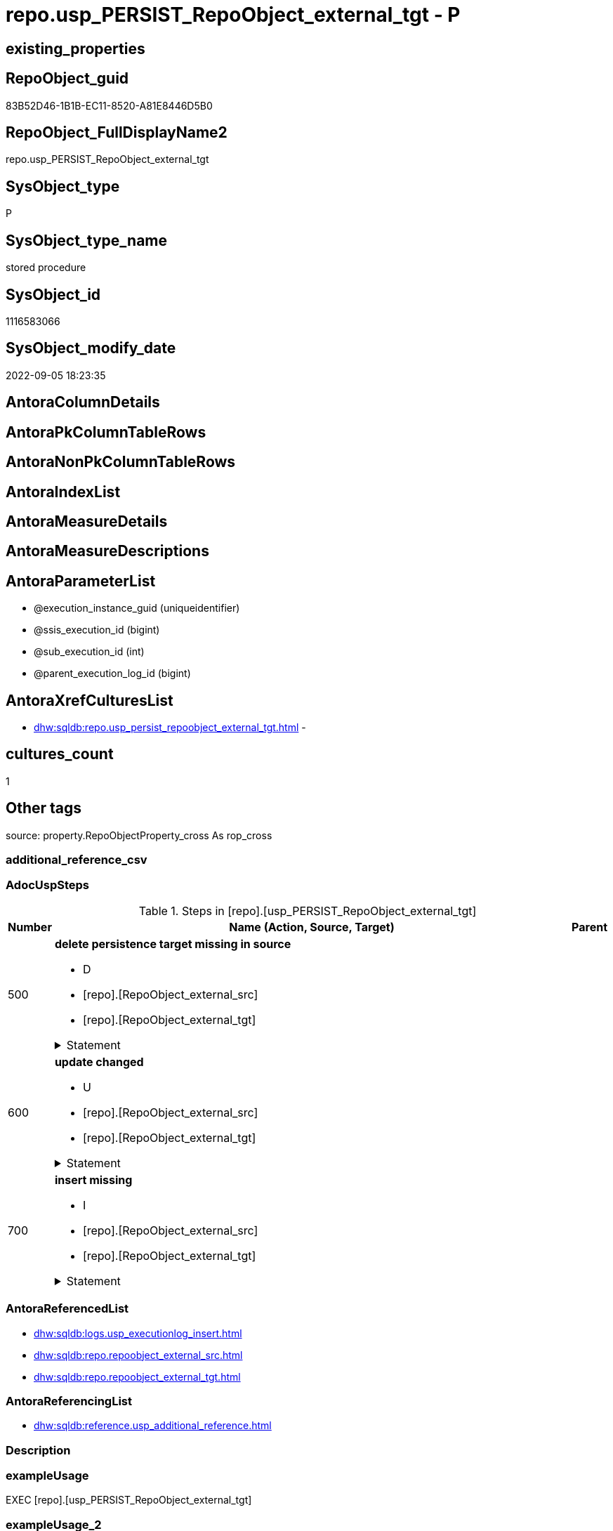 // tag::HeaderFullDisplayName[]
= repo.usp_PERSIST_RepoObject_external_tgt - P
// end::HeaderFullDisplayName[]

== existing_properties

// tag::existing_properties[]

:ExistsProperty--adocuspsteps:
:ExistsProperty--antorareferencedlist:
:ExistsProperty--antorareferencinglist:
:ExistsProperty--exampleusage:
:ExistsProperty--is_repo_managed:
:ExistsProperty--is_ssas:
:ExistsProperty--referencedobjectlist:
:ExistsProperty--uspgenerator_usp_id:
:ExistsProperty--sql_modules_definition:
:ExistsProperty--AntoraParameterList:
// end::existing_properties[]

== RepoObject_guid

// tag::RepoObject_guid[]
83B52D46-1B1B-EC11-8520-A81E8446D5B0
// end::RepoObject_guid[]

== RepoObject_FullDisplayName2

// tag::RepoObject_FullDisplayName2[]
repo.usp_PERSIST_RepoObject_external_tgt
// end::RepoObject_FullDisplayName2[]

== SysObject_type

// tag::SysObject_type[]
P 
// end::SysObject_type[]

== SysObject_type_name

// tag::SysObject_type_name[]
stored procedure
// end::SysObject_type_name[]

== SysObject_id

// tag::SysObject_id[]
1116583066
// end::SysObject_id[]

== SysObject_modify_date

// tag::SysObject_modify_date[]
2022-09-05 18:23:35
// end::SysObject_modify_date[]

== AntoraColumnDetails

// tag::AntoraColumnDetails[]

// end::AntoraColumnDetails[]

== AntoraPkColumnTableRows

// tag::AntoraPkColumnTableRows[]

// end::AntoraPkColumnTableRows[]

== AntoraNonPkColumnTableRows

// tag::AntoraNonPkColumnTableRows[]

// end::AntoraNonPkColumnTableRows[]

== AntoraIndexList

// tag::AntoraIndexList[]

// end::AntoraIndexList[]

== AntoraMeasureDetails

// tag::AntoraMeasureDetails[]

// end::AntoraMeasureDetails[]

== AntoraMeasureDescriptions



== AntoraParameterList

// tag::AntoraParameterList[]
* @execution_instance_guid (uniqueidentifier)
* @ssis_execution_id (bigint)
* @sub_execution_id (int)
* @parent_execution_log_id (bigint)
// end::AntoraParameterList[]

== AntoraXrefCulturesList

// tag::AntoraXrefCulturesList[]
* xref:dhw:sqldb:repo.usp_persist_repoobject_external_tgt.adoc[] - 
// end::AntoraXrefCulturesList[]

== cultures_count

// tag::cultures_count[]
1
// end::cultures_count[]

== Other tags

source: property.RepoObjectProperty_cross As rop_cross


=== additional_reference_csv

// tag::additional_reference_csv[]

// end::additional_reference_csv[]


=== AdocUspSteps

// tag::adocuspsteps[]
.Steps in [repo].[usp_PERSIST_RepoObject_external_tgt]
[cols="d,15a,d"]
|===
|Number|Name (Action, Source, Target)|Parent

|500
|
*delete persistence target missing in source*

* D
* [repo].[RepoObject_external_src]
* [repo].[RepoObject_external_tgt]


.Statement
[%collapsible]
=====
[source,sql,numbered]
----
DELETE T
FROM [repo].[RepoObject_external_tgt] AS T
WHERE
NOT EXISTS
(SELECT 1 FROM [repo].[RepoObject_external_src] AS S
WHERE
T.[RepoObject_guid] = S.[RepoObject_guid]
)
 
----
=====

|


|600
|
*update changed*

* U
* [repo].[RepoObject_external_src]
* [repo].[RepoObject_external_tgt]


.Statement
[%collapsible]
=====
[source,sql,numbered]
----
UPDATE T
SET
  T.[RepoObject_guid] = S.[RepoObject_guid]
, T.[external_AntoraComponent] = S.[external_AntoraComponent]
, T.[external_AntoraModule] = S.[external_AntoraModule]
, T.[is_external] = S.[is_external]
, T.[is_repo_managed] = S.[is_repo_managed]
, T.[RepoObject_name] = S.[RepoObject_name]
, T.[RepoObject_schema_name] = S.[RepoObject_schema_name]
, T.[RepoObject_type] = S.[RepoObject_type]
, T.[SysObject_name] = S.[SysObject_name]
, T.[SysObject_schema_name] = S.[SysObject_schema_name]
, T.[SysObject_type] = S.[SysObject_type]

FROM [repo].[RepoObject_external_tgt] AS T
INNER JOIN [repo].[RepoObject_external_src] AS S
ON
T.[RepoObject_guid] = S.[RepoObject_guid]

WHERE
   T.[external_AntoraComponent] <> S.[external_AntoraComponent] OR (S.[external_AntoraComponent] IS NULL AND NOT T.[external_AntoraComponent] IS NULL) OR (NOT S.[external_AntoraComponent] IS NULL AND T.[external_AntoraComponent] IS NULL)
OR T.[external_AntoraModule] <> S.[external_AntoraModule] OR (S.[external_AntoraModule] IS NULL AND NOT T.[external_AntoraModule] IS NULL) OR (NOT S.[external_AntoraModule] IS NULL AND T.[external_AntoraModule] IS NULL)
OR T.[is_external] <> S.[is_external] OR (S.[is_external] IS NULL AND NOT T.[is_external] IS NULL) OR (NOT S.[is_external] IS NULL AND T.[is_external] IS NULL)
OR T.[is_repo_managed] <> S.[is_repo_managed] OR (S.[is_repo_managed] IS NULL AND NOT T.[is_repo_managed] IS NULL) OR (NOT S.[is_repo_managed] IS NULL AND T.[is_repo_managed] IS NULL)
OR T.[RepoObject_name] <> S.[RepoObject_name]
OR T.[RepoObject_schema_name] <> S.[RepoObject_schema_name]
OR T.[RepoObject_type] <> S.[RepoObject_type]
OR T.[SysObject_name] <> S.[SysObject_name]
OR T.[SysObject_schema_name] <> S.[SysObject_schema_name]
OR T.[SysObject_type] <> S.[SysObject_type] OR (S.[SysObject_type] IS NULL AND NOT T.[SysObject_type] IS NULL) OR (NOT S.[SysObject_type] IS NULL AND T.[SysObject_type] IS NULL)

----
=====

|


|700
|
*insert missing*

* I
* [repo].[RepoObject_external_src]
* [repo].[RepoObject_external_tgt]


.Statement
[%collapsible]
=====
[source,sql,numbered]
----
INSERT INTO 
 [repo].[RepoObject_external_tgt]
 (
  [RepoObject_guid]
, [external_AntoraComponent]
, [external_AntoraModule]
, [is_external]
, [is_repo_managed]
, [RepoObject_name]
, [RepoObject_schema_name]
, [RepoObject_type]
, [SysObject_name]
, [SysObject_schema_name]
, [SysObject_type]
)
SELECT
  [RepoObject_guid]
, [external_AntoraComponent]
, [external_AntoraModule]
, [is_external]
, [is_repo_managed]
, [RepoObject_name]
, [RepoObject_schema_name]
, [RepoObject_type]
, [SysObject_name]
, [SysObject_schema_name]
, [SysObject_type]

FROM [repo].[RepoObject_external_src] AS S
WHERE
NOT EXISTS
(SELECT 1
FROM [repo].[RepoObject_external_tgt] AS T
WHERE
T.[RepoObject_guid] = S.[RepoObject_guid]
)
----
=====

|

|===

// end::adocuspsteps[]


=== AntoraReferencedList

// tag::antorareferencedlist[]
* xref:dhw:sqldb:logs.usp_executionlog_insert.adoc[]
* xref:dhw:sqldb:repo.repoobject_external_src.adoc[]
* xref:dhw:sqldb:repo.repoobject_external_tgt.adoc[]
// end::antorareferencedlist[]


=== AntoraReferencingList

// tag::antorareferencinglist[]
* xref:dhw:sqldb:reference.usp_additional_reference.adoc[]
// end::antorareferencinglist[]


=== Description

// tag::description[]

// end::description[]


=== exampleUsage

// tag::exampleusage[]
EXEC [repo].[usp_PERSIST_RepoObject_external_tgt]
// end::exampleusage[]


=== exampleUsage_2

// tag::exampleusage_2[]

// end::exampleusage_2[]


=== exampleUsage_3

// tag::exampleusage_3[]

// end::exampleusage_3[]


=== exampleUsage_4

// tag::exampleusage_4[]

// end::exampleusage_4[]


=== exampleUsage_5

// tag::exampleusage_5[]

// end::exampleusage_5[]


=== exampleWrong_Usage

// tag::examplewrong_usage[]

// end::examplewrong_usage[]


=== has_execution_plan_issue

// tag::has_execution_plan_issue[]

// end::has_execution_plan_issue[]


=== has_get_referenced_issue

// tag::has_get_referenced_issue[]

// end::has_get_referenced_issue[]


=== has_history

// tag::has_history[]

// end::has_history[]


=== has_history_columns

// tag::has_history_columns[]

// end::has_history_columns[]


=== InheritanceType

// tag::inheritancetype[]

// end::inheritancetype[]


=== is_persistence

// tag::is_persistence[]

// end::is_persistence[]


=== is_persistence_check_duplicate_per_pk

// tag::is_persistence_check_duplicate_per_pk[]

// end::is_persistence_check_duplicate_per_pk[]


=== is_persistence_check_for_empty_source

// tag::is_persistence_check_for_empty_source[]

// end::is_persistence_check_for_empty_source[]


=== is_persistence_delete_changed

// tag::is_persistence_delete_changed[]

// end::is_persistence_delete_changed[]


=== is_persistence_delete_missing

// tag::is_persistence_delete_missing[]

// end::is_persistence_delete_missing[]


=== is_persistence_insert

// tag::is_persistence_insert[]

// end::is_persistence_insert[]


=== is_persistence_truncate

// tag::is_persistence_truncate[]

// end::is_persistence_truncate[]


=== is_persistence_update_changed

// tag::is_persistence_update_changed[]

// end::is_persistence_update_changed[]


=== is_repo_managed

// tag::is_repo_managed[]
0
// end::is_repo_managed[]


=== is_ssas

// tag::is_ssas[]
0
// end::is_ssas[]


=== microsoft_database_tools_support

// tag::microsoft_database_tools_support[]

// end::microsoft_database_tools_support[]


=== MS_Description

// tag::ms_description[]

// end::ms_description[]


=== persistence_source_RepoObject_fullname

// tag::persistence_source_repoobject_fullname[]

// end::persistence_source_repoobject_fullname[]


=== persistence_source_RepoObject_fullname2

// tag::persistence_source_repoobject_fullname2[]

// end::persistence_source_repoobject_fullname2[]


=== persistence_source_RepoObject_guid

// tag::persistence_source_repoobject_guid[]

// end::persistence_source_repoobject_guid[]


=== persistence_source_RepoObject_xref

// tag::persistence_source_repoobject_xref[]

// end::persistence_source_repoobject_xref[]


=== pk_index_guid

// tag::pk_index_guid[]

// end::pk_index_guid[]


=== pk_IndexPatternColumnDatatype

// tag::pk_indexpatterncolumndatatype[]

// end::pk_indexpatterncolumndatatype[]


=== pk_IndexPatternColumnName

// tag::pk_indexpatterncolumnname[]

// end::pk_indexpatterncolumnname[]


=== pk_IndexSemanticGroup

// tag::pk_indexsemanticgroup[]

// end::pk_indexsemanticgroup[]


=== ReferencedObjectList

// tag::referencedobjectlist[]
* [logs].[usp_ExecutionLog_insert]
* [repo].[RepoObject_external_src]
* [repo].[RepoObject_external_tgt]
// end::referencedobjectlist[]


=== usp_persistence_RepoObject_guid

// tag::usp_persistence_repoobject_guid[]

// end::usp_persistence_repoobject_guid[]


=== UspExamples

// tag::uspexamples[]

// end::uspexamples[]


=== uspgenerator_usp_id

// tag::uspgenerator_usp_id[]
97
// end::uspgenerator_usp_id[]


=== UspParameters

// tag::uspparameters[]

// end::uspparameters[]

== Boolean Attributes

source: property.RepoObjectProperty WHERE property_int = 1

// tag::boolean_attributes[]


// end::boolean_attributes[]

== PlantUML diagrams

=== PlantUML Entity

// tag::puml_entity[]
[plantuml, entity-{docname}, svg, subs=macros]
....
'Left to right direction
top to bottom direction
hide circle
'avoide "." issues:
set namespaceSeparator none


skinparam class {
  BackgroundColor White
  BackgroundColor<<FN>> Yellow
  BackgroundColor<<FS>> Yellow
  BackgroundColor<<FT>> LightGray
  BackgroundColor<<IF>> Yellow
  BackgroundColor<<IS>> Yellow
  BackgroundColor<<P>>  Aqua
  BackgroundColor<<PC>> Aqua
  BackgroundColor<<SN>> Yellow
  BackgroundColor<<SO>> SlateBlue
  BackgroundColor<<TF>> LightGray
  BackgroundColor<<TR>> Tomato
  BackgroundColor<<U>>  White
  BackgroundColor<<V>>  WhiteSmoke
  BackgroundColor<<X>>  Aqua
  BackgroundColor<<external>> AliceBlue
}


entity "puml-link:dhw:sqldb:repo.usp_persist_repoobject_external_tgt.adoc[]" as repo.usp_PERSIST_RepoObject_external_tgt << P >> {
  --
}
....

// end::puml_entity[]

=== PlantUML Entity 1 1 FK

// tag::puml_entity_1_1_fk[]
[plantuml, entity_1_1_fk-{docname}, svg, subs=macros]
....
@startuml
left to right direction
'top to bottom direction
hide circle
'avoide "." issues:
set namespaceSeparator none


skinparam class {
  BackgroundColor White
  BackgroundColor<<FN>> Yellow
  BackgroundColor<<FS>> Yellow
  BackgroundColor<<FT>> LightGray
  BackgroundColor<<IF>> Yellow
  BackgroundColor<<IS>> Yellow
  BackgroundColor<<P>>  Aqua
  BackgroundColor<<PC>> Aqua
  BackgroundColor<<SN>> Yellow
  BackgroundColor<<SO>> SlateBlue
  BackgroundColor<<TF>> LightGray
  BackgroundColor<<TR>> Tomato
  BackgroundColor<<U>>  White
  BackgroundColor<<V>>  WhiteSmoke
  BackgroundColor<<X>>  Aqua
  BackgroundColor<<external>> AliceBlue
}





footer The diagram is interactive and contains links.

@enduml
....

// end::puml_entity_1_1_fk[]

=== PlantUML 1 1 ObjectRef

// tag::puml_entity_1_1_objectref[]
[plantuml, entity_1_1_objectref-{docname}, svg, subs=macros]
....
@startuml
left to right direction
'top to bottom direction
hide circle
'avoide "." issues:
set namespaceSeparator none


skinparam class {
  BackgroundColor White
  BackgroundColor<<FN>> Yellow
  BackgroundColor<<FS>> Yellow
  BackgroundColor<<FT>> LightGray
  BackgroundColor<<IF>> Yellow
  BackgroundColor<<IS>> Yellow
  BackgroundColor<<P>>  Aqua
  BackgroundColor<<PC>> Aqua
  BackgroundColor<<SN>> Yellow
  BackgroundColor<<SO>> SlateBlue
  BackgroundColor<<TF>> LightGray
  BackgroundColor<<TR>> Tomato
  BackgroundColor<<U>>  White
  BackgroundColor<<V>>  WhiteSmoke
  BackgroundColor<<X>>  Aqua
  BackgroundColor<<external>> AliceBlue
}


entity "puml-link:dhw:sqldb:logs.usp_executionlog_insert.adoc[]" as logs.usp_ExecutionLog_insert << P >> {
  --
}

entity "puml-link:dhw:sqldb:reference.usp_additional_reference.adoc[]" as reference.usp_additional_Reference << P >> {
  --
}

entity "puml-link:dhw:sqldb:repo.repoobject_external_src.adoc[]" as repo.RepoObject_external_src << V >> {
  - **RepoObject_guid** : (uniqueidentifier)
  --
}

entity "puml-link:dhw:sqldb:repo.repoobject_external_tgt.adoc[]" as repo.RepoObject_external_tgt << V >> {
  - **RepoObject_guid** : (uniqueidentifier)
  --
}

entity "puml-link:dhw:sqldb:repo.usp_persist_repoobject_external_tgt.adoc[]" as repo.usp_PERSIST_RepoObject_external_tgt << P >> {
  --
}

logs.usp_ExecutionLog_insert <.. repo.usp_PERSIST_RepoObject_external_tgt
repo.RepoObject_external_src <.. repo.usp_PERSIST_RepoObject_external_tgt
repo.RepoObject_external_tgt <.. repo.usp_PERSIST_RepoObject_external_tgt
repo.usp_PERSIST_RepoObject_external_tgt <.. reference.usp_additional_Reference

footer The diagram is interactive and contains links.

@enduml
....

// end::puml_entity_1_1_objectref[]

=== PlantUML 30 0 ObjectRef

// tag::puml_entity_30_0_objectref[]
[plantuml, entity_30_0_objectref-{docname}, svg, subs=macros]
....
@startuml
'Left to right direction
top to bottom direction
hide circle
'avoide "." issues:
set namespaceSeparator none


skinparam class {
  BackgroundColor White
  BackgroundColor<<FN>> Yellow
  BackgroundColor<<FS>> Yellow
  BackgroundColor<<FT>> LightGray
  BackgroundColor<<IF>> Yellow
  BackgroundColor<<IS>> Yellow
  BackgroundColor<<P>>  Aqua
  BackgroundColor<<PC>> Aqua
  BackgroundColor<<SN>> Yellow
  BackgroundColor<<SO>> SlateBlue
  BackgroundColor<<TF>> LightGray
  BackgroundColor<<TR>> Tomato
  BackgroundColor<<U>>  White
  BackgroundColor<<V>>  WhiteSmoke
  BackgroundColor<<X>>  Aqua
  BackgroundColor<<external>> AliceBlue
}


entity "puml-link:dhw:sqldb:config.ftv_get_parameter_value.adoc[]" as config.ftv_get_parameter_value << IF >> {
  --
}

entity "puml-link:dhw:sqldb:config.parameter.adoc[]" as config.Parameter << U >> {
  - **Parameter_name** : (varchar(100))
  - **sub_Parameter** : (nvarchar(128))
  --
}

entity "puml-link:dhw:sqldb:configt.parameter_default.adoc[]" as configT.Parameter_default << V >> {
  - **Parameter_name** : (varchar(52))
  - **sub_Parameter** : (nvarchar(26))
  --
}

entity "puml-link:dhw:sqldb:logs.executionlog.adoc[]" as logs.ExecutionLog << U >> {
  - **id** : (bigint)
  --
}

entity "puml-link:dhw:sqldb:logs.usp_executionlog_insert.adoc[]" as logs.usp_ExecutionLog_insert << P >> {
  --
}

entity "puml-link:dhw:sqldb:property.external_repoobjectproperty.adoc[]" as property.external_RepoObjectProperty << U >> {
  - **RepoObject_guid** : (uniqueidentifier)
  - **property_name** : (nvarchar(128))
  --
}

entity "puml-link:dhw:sqldb:property.propertyname_repoobject.adoc[]" as property.PropertyName_RepoObject << V >> {
  **property_name** : (nvarchar(128))
  --
}

entity "puml-link:dhw:sqldb:property.propertyname_repoobject_t.adoc[]" as property.PropertyName_RepoObject_T << U >> {
  - **property_name** : (nvarchar(128))
  --
}

entity "puml-link:dhw:sqldb:property.repoobjectproperty.adoc[]" as property.RepoObjectProperty << U >> {
  - **RepoObject_guid** : (uniqueidentifier)
  - **property_name** : (nvarchar(128))
  --
}

entity "puml-link:dhw:sqldb:property.repoobjectproperty_external_src.adoc[]" as property.RepoObjectProperty_external_src << V >> {
  - **RepoObject_guid** : (uniqueidentifier)
  - **property_name** : (nvarchar(128))
  --
}

entity "puml-link:dhw:sqldb:property.repoobjectproperty_external_tgt.adoc[]" as property.RepoObjectProperty_external_tgt << V >> {
  - **RepoObject_guid** : (uniqueidentifier)
  - **property_name** : (nvarchar(128))
  --
}

entity "puml-link:dhw:sqldb:property.repoobjectproperty_selectedpropertyname_split.adoc[]" as property.RepoObjectProperty_SelectedPropertyName_split << V >> {
  --
}

entity "puml-link:dhw:sqldb:reference.additional_reference.adoc[]" as reference.additional_Reference << U >> {
  # **tik_hash_c** : (nvarchar(32))
  --
}

entity "puml-link:dhw:sqldb:reference.additional_reference_from_properties_src.adoc[]" as reference.additional_Reference_from_properties_src << V >> {
  **referenced_AntoraComponent** : (nvarchar(max))
  **referenced_AntoraModule** : (nvarchar(max))
  **referenced_Schema** : (nvarchar(max))
  **referenced_Object** : (nvarchar(max))
  **referenced_Column** : (nvarchar(max))
  **referencing_AntoraComponent** : (nvarchar(max))
  **referencing_AntoraModule** : (nvarchar(max))
  **referencing_Schema** : (nvarchar(max))
  **referencing_Object** : (nvarchar(max))
  **referencing_Column** : (nvarchar(max))
  --
}

entity "puml-link:dhw:sqldb:reference.additional_reference_from_properties_tgt.adoc[]" as reference.additional_Reference_from_properties_tgt << V >> {
  - **referenced_AntoraComponent** : (nvarchar(128))
  - **referenced_AntoraModule** : (nvarchar(128))
  - **referenced_Schema** : (nvarchar(128))
  - **referenced_Object** : (nvarchar(128))
  **referenced_Column** : (nvarchar(128))
  - **referencing_AntoraComponent** : (nvarchar(128))
  - **referencing_AntoraModule** : (nvarchar(128))
  - **referencing_Schema** : (nvarchar(128))
  - **referencing_Object** : (nvarchar(128))
  **referencing_Column** : (nvarchar(128))
  --
}

entity "puml-link:dhw:sqldb:reference.additional_reference_from_ssas_src.adoc[]" as reference.additional_Reference_from_ssas_src << V >> {
  **referenced_AntoraComponent** : (nvarchar(128))
  **referenced_AntoraModule** : (nvarchar(128))
  **referenced_Schema** : (nvarchar(max))
  **referenced_Object** : (nvarchar(max))
  **referenced_Column** : (nvarchar(500))
  **referencing_AntoraComponent** : (nvarchar(max))
  **referencing_AntoraModule** : (nvarchar(max))
  - **referencing_Schema** : (nvarchar(128))
  - **referencing_Object** : (nvarchar(128))
  **referencing_Column** : (nvarchar(128))
  --
}

entity "puml-link:dhw:sqldb:reference.additional_reference_from_ssas_tgt.adoc[]" as reference.additional_Reference_from_ssas_tgt << V >> {
  - **referenced_AntoraComponent** : (nvarchar(128))
  - **referenced_AntoraModule** : (nvarchar(128))
  - **referenced_Schema** : (nvarchar(128))
  - **referenced_Object** : (nvarchar(128))
  **referenced_Column** : (nvarchar(128))
  - **referencing_AntoraComponent** : (nvarchar(128))
  - **referencing_AntoraModule** : (nvarchar(128))
  - **referencing_Schema** : (nvarchar(128))
  - **referencing_Object** : (nvarchar(128))
  **referencing_Column** : (nvarchar(128))
  --
}

entity "puml-link:dhw:sqldb:reference.additional_reference_is_external.adoc[]" as reference.additional_Reference_is_external << V >> {
  --
}

entity "puml-link:dhw:sqldb:reference.additional_reference_object.adoc[]" as reference.additional_Reference_Object << V >> {
  - **AntoraComponent** : (nvarchar(128))
  - **AntoraModule** : (nvarchar(128))
  - **SchemaName** : (nvarchar(128))
  - **ObjectName** : (nvarchar(128))
  --
}

entity "puml-link:dhw:sqldb:reference.additional_reference_object_t.adoc[]" as reference.additional_Reference_Object_T << U >> {
  - **RepoObject_guid** : (uniqueidentifier)
  --
}

entity "puml-link:dhw:sqldb:reference.additional_reference_wo_columns_from_properties_src.adoc[]" as reference.additional_Reference_wo_columns_from_properties_src << V >> {
  **referenced_AntoraComponent** : (nvarchar(max))
  **referenced_AntoraModule** : (nvarchar(max))
  **referenced_Schema** : (nvarchar(max))
  **referenced_Object** : (nvarchar(max))
  **referencing_AntoraComponent** : (nvarchar(max))
  **referencing_AntoraModule** : (nvarchar(max))
  **referencing_Schema** : (nvarchar(max))
  **referencing_Object** : (nvarchar(max))
  --
}

entity "puml-link:dhw:sqldb:reference.additional_reference_wo_columns_from_properties_tgt.adoc[]" as reference.additional_Reference_wo_columns_from_properties_tgt << V >> {
  - **referenced_AntoraComponent** : (nvarchar(128))
  - **referenced_AntoraModule** : (nvarchar(128))
  - **referenced_Schema** : (nvarchar(128))
  - **referenced_Object** : (nvarchar(128))
  - **referencing_AntoraComponent** : (nvarchar(128))
  - **referencing_AntoraModule** : (nvarchar(128))
  - **referencing_Schema** : (nvarchar(128))
  - **referencing_Object** : (nvarchar(128))
  --
}

entity "puml-link:dhw:sqldb:repo.repoobject.adoc[]" as repo.RepoObject << U >> {
  - **RepoObject_guid** : (uniqueidentifier)
  --
}

entity "puml-link:dhw:sqldb:repo.repoobject_external_src.adoc[]" as repo.RepoObject_external_src << V >> {
  - **RepoObject_guid** : (uniqueidentifier)
  --
}

entity "puml-link:dhw:sqldb:repo.repoobject_external_tgt.adoc[]" as repo.RepoObject_external_tgt << V >> {
  - **RepoObject_guid** : (uniqueidentifier)
  --
}

entity "puml-link:dhw:sqldb:repo.repoobject_ssas_src.adoc[]" as repo.RepoObject_SSAS_src << V >> {
  - **RepoObject_guid** : (uniqueidentifier)
  --
}

entity "puml-link:dhw:sqldb:repo.repoobject_ssas_tgt.adoc[]" as repo.RepoObject_SSAS_tgt << V >> {
  - **RepoObject_guid** : (uniqueidentifier)
  --
}

entity "puml-link:dhw:sqldb:repo.reposchema.adoc[]" as repo.RepoSchema << U >> {
  - **RepoSchema_guid** : (uniqueidentifier)
  --
}

entity "puml-link:dhw:sqldb:repo.reposchema_ssas_src.adoc[]" as repo.RepoSchema_ssas_src << V >> {
  - **RepoSchema_name** : (nvarchar(128))
  --
}

entity "puml-link:dhw:sqldb:repo.reposchema_ssas_tgt.adoc[]" as repo.RepoSchema_ssas_tgt << V >> {
  - **RepoSchema_guid** : (uniqueidentifier)
  --
}

entity "puml-link:dhw:sqldb:repo.usp_persist_repoobject_external_tgt.adoc[]" as repo.usp_PERSIST_RepoObject_external_tgt << P >> {
  --
}

entity "puml-link:dhw:sqldb:ssas.additional_reference_step1.adoc[]" as ssas.additional_Reference_step1 << V >> {
  --
}

entity "puml-link:dhw:sqldb:ssas.model_json.adoc[]" as ssas.model_json << U >> {
  - **databasename** : (nvarchar(128))
  --
}

entity "puml-link:dhw:sqldb:ssas.model_json_10.adoc[]" as ssas.model_json_10 << V >> {
  --
}

entity "puml-link:dhw:sqldb:ssas.model_json_20.adoc[]" as ssas.model_json_20 << V >> {
  --
}

entity "puml-link:dhw:sqldb:ssas.model_json_201_descriptions_multiline.adoc[]" as ssas.model_json_201_descriptions_multiline << V >> {
  --
}

entity "puml-link:dhw:sqldb:ssas.model_json_2011_descriptions_stragg.adoc[]" as ssas.model_json_2011_descriptions_StrAgg << V >> {
  --
}

entity "puml-link:dhw:sqldb:ssas.model_json_31_tables.adoc[]" as ssas.model_json_31_tables << V >> {
  - **databasename** : (nvarchar(128))
  **tables_name** : (nvarchar(128))
  --
}

entity "puml-link:dhw:sqldb:ssas.model_json_31_tables_t.adoc[]" as ssas.model_json_31_tables_T << U >> {
  - **databasename** : (nvarchar(128))
  - **tables_name** : (nvarchar(128))
  --
}

entity "puml-link:dhw:sqldb:ssas.model_json_311_tables_columns.adoc[]" as ssas.model_json_311_tables_columns << V >> {
  - **databasename** : (nvarchar(128))
  - **tables_name** : (nvarchar(128))
  **tables_columns_name** : (nvarchar(128))
  --
}

entity "puml-link:dhw:sqldb:ssas.model_json_311_tables_columns_t.adoc[]" as ssas.model_json_311_tables_columns_T << U >> {
  - **databasename** : (nvarchar(128))
  - **tables_name** : (nvarchar(128))
  - **tables_columns_name** : (nvarchar(128))
  --
}

entity "puml-link:dhw:sqldb:ssas.model_json_313_tables_partitions.adoc[]" as ssas.model_json_313_tables_partitions << V >> {
  - **databasename** : (nvarchar(128))
  - **tables_name** : (nvarchar(128))
  **tables_partitions_name** : (nvarchar(500))
  --
}

entity "puml-link:dhw:sqldb:ssas.model_json_3131_tables_partitions_source.adoc[]" as ssas.model_json_3131_tables_partitions_source << V >> {
  - **databasename** : (nvarchar(128))
  - **tables_name** : (nvarchar(128))
  **tables_partitions_name** : (nvarchar(500))
  **tables_partitions_source_name** : (nvarchar(500))
  --
}

entity "puml-link:dhw:sqldb:ssas.model_json_31311_tables_partitions_source_posfrom.adoc[]" as ssas.model_json_31311_tables_partitions_source_PosFrom << V >> {
  --
}

entity "puml-link:dhw:sqldb:ssas.model_json_313111_tables_partitions_source_stringfrom.adoc[]" as ssas.model_json_313111_tables_partitions_source_StringFrom << V >> {
  --
}

entity "puml-link:dhw:sqldb:ssas.model_json_3131111_tables_partitions_source_posdot.adoc[]" as ssas.model_json_3131111_tables_partitions_source_PosDot << V >> {
  --
}

entity "puml-link:dhw:sqldb:ssas.model_json_31311111_tables_partitions_source_part123.adoc[]" as ssas.model_json_31311111_tables_partitions_source_Part123 << V >> {
  --
}

entity "puml-link:dhw:sqldb:ssas.model_json_33_datasources.adoc[]" as ssas.model_json_33_dataSources << V >> {
  - **databasename** : (nvarchar(128))
  **dataSources_name** : (nvarchar(500))
  --
}

entity "puml-link:dhw:sqldb:ssas.model_json_33_datasources_t.adoc[]" as ssas.model_json_33_dataSources_T << U >> {
  - **databasename** : (nvarchar(128))
  - **dataSources_name** : (nvarchar(500))
  --
}

config.ftv_get_parameter_value <.. reference.additional_Reference_is_external
config.ftv_get_parameter_value <.. repo.RepoObject_external_src
config.ftv_get_parameter_value <.. ssas.additional_Reference_step1
config.Parameter <.. config.ftv_get_parameter_value
config.Parameter <.. property.PropertyName_RepoObject
configT.Parameter_default <.. config.Parameter
logs.ExecutionLog <.. logs.usp_ExecutionLog_insert
logs.usp_ExecutionLog_insert <.. repo.usp_PERSIST_RepoObject_external_tgt
property.external_RepoObjectProperty <.. property.RepoObjectProperty_external_src
property.PropertyName_RepoObject <.. property.PropertyName_RepoObject_T
property.PropertyName_RepoObject_T <.. property.RepoObjectProperty_external_tgt
property.RepoObjectProperty <.. property.PropertyName_RepoObject
property.RepoObjectProperty <.. property.RepoObjectProperty_SelectedPropertyName_split
property.RepoObjectProperty_external_src <.. property.RepoObjectProperty_external_tgt
property.RepoObjectProperty_external_tgt <.. property.RepoObjectProperty
property.RepoObjectProperty_SelectedPropertyName_split <.. reference.additional_Reference_from_properties_src
property.RepoObjectProperty_SelectedPropertyName_split <.. reference.additional_Reference_wo_columns_from_properties_src
reference.additional_Reference <.. reference.additional_Reference_is_external
reference.additional_Reference_from_properties_src <.. reference.additional_Reference_from_properties_tgt
reference.additional_Reference_from_properties_tgt <.. reference.additional_Reference
reference.additional_Reference_from_ssas_src <.. reference.additional_Reference_from_ssas_tgt
reference.additional_Reference_from_ssas_tgt <.. reference.additional_Reference
reference.additional_Reference_is_external <.. reference.additional_Reference_Object
reference.additional_Reference_Object <.. reference.additional_Reference_Object_T
reference.additional_Reference_Object_T <.. repo.RepoObject_external_src
reference.additional_Reference_wo_columns_from_properties_src <.. reference.additional_Reference_wo_columns_from_properties_tgt
reference.additional_Reference_wo_columns_from_properties_tgt <.. reference.additional_Reference
repo.RepoObject <.. property.RepoObjectProperty_external_tgt
repo.RepoObject <.. repo.RepoObject_external_src
repo.RepoObject_external_src <.. repo.RepoObject_external_tgt
repo.RepoObject_external_src <.. repo.usp_PERSIST_RepoObject_external_tgt
repo.RepoObject_external_tgt <.. repo.RepoObject
repo.RepoObject_external_tgt <.. repo.usp_PERSIST_RepoObject_external_tgt
repo.RepoObject_SSAS_src <.. repo.RepoObject_SSAS_tgt
repo.RepoObject_SSAS_tgt <.. repo.RepoObject
repo.RepoSchema <.. repo.RepoObject_SSAS_src
repo.RepoSchema_ssas_src <.. repo.RepoSchema_ssas_tgt
repo.RepoSchema_ssas_tgt <.. repo.RepoSchema
ssas.additional_Reference_step1 <.. reference.additional_Reference_from_ssas_src
ssas.model_json <.. ssas.model_json_10
ssas.model_json_10 <.. ssas.model_json_20
ssas.model_json_20 <.. repo.RepoSchema_ssas_src
ssas.model_json_20 <.. ssas.model_json_201_descriptions_multiline
ssas.model_json_20 <.. ssas.model_json_31_tables
ssas.model_json_20 <.. ssas.model_json_33_dataSources
ssas.model_json_201_descriptions_multiline <.. ssas.model_json_2011_descriptions_StrAgg
ssas.model_json_2011_descriptions_StrAgg <.. repo.RepoSchema_ssas_src
ssas.model_json_31_tables <.. ssas.model_json_31_tables_T
ssas.model_json_31_tables_T <.. repo.RepoObject_SSAS_src
ssas.model_json_31_tables_T <.. ssas.model_json_311_tables_columns
ssas.model_json_31_tables_T <.. ssas.model_json_313_tables_partitions
ssas.model_json_311_tables_columns <.. ssas.model_json_311_tables_columns_T
ssas.model_json_311_tables_columns_T <.. ssas.additional_Reference_step1
ssas.model_json_313_tables_partitions <.. ssas.model_json_3131_tables_partitions_source
ssas.model_json_3131_tables_partitions_source <.. ssas.model_json_31311_tables_partitions_source_PosFrom
ssas.model_json_31311_tables_partitions_source_PosFrom <.. ssas.model_json_313111_tables_partitions_source_StringFrom
ssas.model_json_313111_tables_partitions_source_StringFrom <.. ssas.model_json_3131111_tables_partitions_source_PosDot
ssas.model_json_3131111_tables_partitions_source_PosDot <.. ssas.model_json_31311111_tables_partitions_source_Part123
ssas.model_json_31311111_tables_partitions_source_Part123 <.. ssas.additional_Reference_step1
ssas.model_json_33_dataSources <.. ssas.model_json_33_dataSources_T
ssas.model_json_33_dataSources_T <.. ssas.additional_Reference_step1

footer The diagram is interactive and contains links.

@enduml
....

// end::puml_entity_30_0_objectref[]

=== PlantUML 0 30 ObjectRef

// tag::puml_entity_0_30_objectref[]
[plantuml, entity_0_30_objectref-{docname}, svg, subs=macros]
....
@startuml
'Left to right direction
top to bottom direction
hide circle
'avoide "." issues:
set namespaceSeparator none


skinparam class {
  BackgroundColor White
  BackgroundColor<<FN>> Yellow
  BackgroundColor<<FS>> Yellow
  BackgroundColor<<FT>> LightGray
  BackgroundColor<<IF>> Yellow
  BackgroundColor<<IS>> Yellow
  BackgroundColor<<P>>  Aqua
  BackgroundColor<<PC>> Aqua
  BackgroundColor<<SN>> Yellow
  BackgroundColor<<SO>> SlateBlue
  BackgroundColor<<TF>> LightGray
  BackgroundColor<<TR>> Tomato
  BackgroundColor<<U>>  White
  BackgroundColor<<V>>  WhiteSmoke
  BackgroundColor<<X>>  Aqua
  BackgroundColor<<external>> AliceBlue
}


entity "puml-link:dhw:sqldb:property.usp_external_property_import.adoc[]" as property.usp_external_property_import << P >> {
  --
}

entity "puml-link:dhw:sqldb:reference.usp_additional_reference.adoc[]" as reference.usp_additional_Reference << P >> {
  --
}

entity "puml-link:dhw:sqldb:repo.usp_main.adoc[]" as repo.usp_main << P >> {
  --
}

entity "puml-link:dhw:sqldb:repo.usp_persist_repoobject_external_tgt.adoc[]" as repo.usp_PERSIST_RepoObject_external_tgt << P >> {
  --
}

property.usp_external_property_import <.. repo.usp_main
reference.usp_additional_Reference <.. property.usp_external_property_import
reference.usp_additional_Reference <.. repo.usp_main
repo.usp_PERSIST_RepoObject_external_tgt <.. reference.usp_additional_Reference

footer The diagram is interactive and contains links.

@enduml
....

// end::puml_entity_0_30_objectref[]

=== PlantUML 1 1 ColumnRef

// tag::puml_entity_1_1_colref[]
[plantuml, entity_1_1_colref-{docname}, svg, subs=macros]
....
@startuml
left to right direction
'top to bottom direction
hide circle
'avoide "." issues:
set namespaceSeparator none


skinparam class {
  BackgroundColor White
  BackgroundColor<<FN>> Yellow
  BackgroundColor<<FS>> Yellow
  BackgroundColor<<FT>> LightGray
  BackgroundColor<<IF>> Yellow
  BackgroundColor<<IS>> Yellow
  BackgroundColor<<P>>  Aqua
  BackgroundColor<<PC>> Aqua
  BackgroundColor<<SN>> Yellow
  BackgroundColor<<SO>> SlateBlue
  BackgroundColor<<TF>> LightGray
  BackgroundColor<<TR>> Tomato
  BackgroundColor<<U>>  White
  BackgroundColor<<V>>  WhiteSmoke
  BackgroundColor<<X>>  Aqua
  BackgroundColor<<external>> AliceBlue
}


entity "puml-link:dhw:sqldb:logs.usp_executionlog_insert.adoc[]" as logs.usp_ExecutionLog_insert << P >> {
  --
}

entity "puml-link:dhw:sqldb:reference.usp_additional_reference.adoc[]" as reference.usp_additional_Reference << P >> {
  --
}

entity "puml-link:dhw:sqldb:repo.repoobject_external_src.adoc[]" as repo.RepoObject_external_src << V >> {
  - **RepoObject_guid** : (uniqueidentifier)
  - external_AntoraComponent : (nvarchar(128))
  - external_AntoraModule : (nvarchar(128))
  - is_external : (int)
  - is_repo_managed : (int)
  - RepoObject_name : (nvarchar(128))
  - RepoObject_schema_name : (nvarchar(128))
  - RepoObject_type : (varchar(1))
  - SysObject_name : (nvarchar(128))
  - SysObject_schema_name : (nvarchar(128))
  - SysObject_type : (varchar(1))
  --
}

entity "puml-link:dhw:sqldb:repo.repoobject_external_tgt.adoc[]" as repo.RepoObject_external_tgt << V >> {
  - **RepoObject_guid** : (uniqueidentifier)
  external_AntoraComponent : (nvarchar(128))
  external_AntoraModule : (nvarchar(128))
  has_execution_plan_issue : (bit)
  has_get_referenced_issue : (bit)
  Inheritance_StringAggSeparatorSql : (nvarchar(4000))
  InheritanceDefinition : (nvarchar(4000))
  InheritanceType : (tinyint)
  is_external : (bit)
  is_repo_managed : (bit)
  is_required_ObjectMerge : (bit)
  - is_ssas : (bit)
  is_SysObject_missing : (bit)
  - modify_dt : (datetime)
  pk_index_guid : (uniqueidentifier)
  pk_IndexPatternColumnName_new : (nvarchar(4000))
  Repo_history_table_guid : (uniqueidentifier)
  Repo_temporal_type : (tinyint)
  - RepoObject_name : (nvarchar(128))
  RepoObject_Referencing_Count : (int)
  - RepoObject_schema_name : (nvarchar(128))
  - RepoObject_type : (char(2))
  SysObject_id : (int)
  SysObject_modify_date : (datetime)
  - SysObject_name : (nvarchar(128))
  - SysObject_parent_object_id : (int)
  - SysObject_schema_name : (nvarchar(128))
  SysObject_type : (char(2))
  --
}

entity "puml-link:dhw:sqldb:repo.usp_persist_repoobject_external_tgt.adoc[]" as repo.usp_PERSIST_RepoObject_external_tgt << P >> {
  --
}

logs.usp_ExecutionLog_insert <.. repo.usp_PERSIST_RepoObject_external_tgt
repo.RepoObject_external_src <.. repo.usp_PERSIST_RepoObject_external_tgt
repo.RepoObject_external_tgt <.. repo.usp_PERSIST_RepoObject_external_tgt
repo.usp_PERSIST_RepoObject_external_tgt <.. reference.usp_additional_Reference


footer The diagram is interactive and contains links.

@enduml
....

// end::puml_entity_1_1_colref[]


== sql_modules_definition

// tag::sql_modules_definition[]
[%collapsible]
=======
[source,sql,numbered,indent=0]
----
/*
code of this procedure is managed in the dhw repository. Do not modify manually.
Use [uspgenerator].[GeneratorUsp], [uspgenerator].[GeneratorUspParameter], [uspgenerator].[GeneratorUspStep], [uspgenerator].[GeneratorUsp_SqlUsp]
*/
CREATE   PROCEDURE [repo].[usp_PERSIST_RepoObject_external_tgt]
----keep the code between logging parameters and "START" unchanged!
---- parameters, used for logging; you don't need to care about them, but you can use them, wenn calling from SSIS or in your workflow to log the context of the procedure call
  @execution_instance_guid UNIQUEIDENTIFIER = NULL --SSIS system variable ExecutionInstanceGUID could be used, any other unique guid is also fine. If NULL, then NEWID() is used to create one
, @ssis_execution_id BIGINT = NULL --only SSIS system variable ServerExecutionID should be used, or any other consistent number system, do not mix different number systems
, @sub_execution_id INT = NULL --in case you log some sub_executions, for example in SSIS loops or sub packages
, @parent_execution_log_id BIGINT = NULL --in case a sup procedure is called, the @current_execution_log_id of the parent procedure should be propagated here. It allowes call stack analyzing

AS
BEGIN
DECLARE
 --
   @current_execution_log_id BIGINT --this variable should be filled only once per procedure call, it contains the first logging call for the step 'start'.
 , @current_execution_guid UNIQUEIDENTIFIER = NEWID() --a unique guid for any procedure call. It should be propagated to sub procedures using "@parent_execution_log_id = @current_execution_log_id"
 , @source_object NVARCHAR(261) = NULL --use it like '[schema].[object]', this allows data flow vizualizatiuon (include square brackets)
 , @target_object NVARCHAR(261) = NULL --use it like '[schema].[object]', this allows data flow vizualizatiuon (include square brackets)
 , @proc_id INT = @@procid
 , @proc_schema_name NVARCHAR(128) = OBJECT_SCHEMA_NAME(@@procid) --schema ande name of the current procedure should be automatically logged
 , @proc_name NVARCHAR(128) = OBJECT_NAME(@@procid)               --schema ande name of the current procedure should be automatically logged
 , @event_info NVARCHAR(MAX)
 , @step_id INT = 0
 , @step_name NVARCHAR(1000) = NULL
 , @rows INT

--[event_info] get's only the information about the "outer" calling process
--wenn the procedure calls sub procedures, the [event_info] will not change
SET @event_info = (
  SELECT TOP 1 [event_info]
  FROM sys.dm_exec_input_buffer(@@spid, CURRENT_REQUEST_ID())
  ORDER BY [event_info]
  )

IF @execution_instance_guid IS NULL
 SET @execution_instance_guid = NEWID();
--
--SET @rows = @@ROWCOUNT;
SET @step_id = @step_id + 1
SET @step_name = 'start'
SET @source_object = NULL
SET @target_object = NULL

EXEC logs.usp_ExecutionLog_insert
 --these parameters should be the same for all logging execution
   @execution_instance_guid = @execution_instance_guid
 , @ssis_execution_id = @ssis_execution_id
 , @sub_execution_id = @sub_execution_id
 , @parent_execution_log_id = @parent_execution_log_id
 , @current_execution_guid = @current_execution_guid
 , @proc_id = @proc_id
 , @proc_schema_name = @proc_schema_name
 , @proc_name = @proc_name
 , @event_info = @event_info
 --the following parameters are individual for each call
 , @step_id = @step_id --@step_id should be incremented before each call
 , @step_name = @step_name --assign individual step names for each call
 --only the "start" step should return the log id into @current_execution_log_id
 --all other calls should not overwrite @current_execution_log_id
 , @execution_log_id = @current_execution_log_id OUTPUT
----you can log the content of your own parameters, do this only in the start-step
----data type is sql_variant

--
PRINT '[repo].[usp_PERSIST_RepoObject_external_tgt]'
--keep the code between logging parameters and "START" unchanged!
--
----START
--
----- start here with your own code
--
/*{"ReportUspStep":[{"Number":500,"Name":"delete persistence target missing in source","has_logging":1,"is_condition":0,"is_inactive":0,"is_SubProcedure":0,"log_source_object":"[repo].[RepoObject_external_src]","log_target_object":"[repo].[RepoObject_external_tgt]","log_flag_InsertUpdateDelete":"D"}]}*/
PRINT CONCAT('usp_id;Number;Parent_Number: ',97,';',500,';',NULL);

DELETE T
FROM [repo].[RepoObject_external_tgt] AS T
WHERE
NOT EXISTS
(SELECT 1 FROM [repo].[RepoObject_external_src] AS S
WHERE
T.[RepoObject_guid] = S.[RepoObject_guid]
)
 

-- Logging START --
SET @rows = @@ROWCOUNT
SET @step_id = @step_id + 1
SET @step_name = 'delete persistence target missing in source'
SET @source_object = '[repo].[RepoObject_external_src]'
SET @target_object = '[repo].[RepoObject_external_tgt]'

EXEC logs.usp_ExecutionLog_insert 
 @execution_instance_guid = @execution_instance_guid
 , @ssis_execution_id = @ssis_execution_id
 , @sub_execution_id = @sub_execution_id
 , @parent_execution_log_id = @parent_execution_log_id
 , @current_execution_guid = @current_execution_guid
 , @proc_id = @proc_id
 , @proc_schema_name = @proc_schema_name
 , @proc_name = @proc_name
 , @event_info = @event_info
 , @step_id = @step_id
 , @step_name = @step_name
 , @source_object = @source_object
 , @target_object = @target_object
 , @deleted = @rows
-- Logging END --

/*{"ReportUspStep":[{"Number":600,"Name":"update changed","has_logging":1,"is_condition":0,"is_inactive":0,"is_SubProcedure":0,"log_source_object":"[repo].[RepoObject_external_src]","log_target_object":"[repo].[RepoObject_external_tgt]","log_flag_InsertUpdateDelete":"U"}]}*/
PRINT CONCAT('usp_id;Number;Parent_Number: ',97,';',600,';',NULL);

UPDATE T
SET
  T.[RepoObject_guid] = S.[RepoObject_guid]
, T.[external_AntoraComponent] = S.[external_AntoraComponent]
, T.[external_AntoraModule] = S.[external_AntoraModule]
, T.[is_external] = S.[is_external]
, T.[is_repo_managed] = S.[is_repo_managed]
, T.[RepoObject_name] = S.[RepoObject_name]
, T.[RepoObject_schema_name] = S.[RepoObject_schema_name]
, T.[RepoObject_type] = S.[RepoObject_type]
, T.[SysObject_name] = S.[SysObject_name]
, T.[SysObject_schema_name] = S.[SysObject_schema_name]
, T.[SysObject_type] = S.[SysObject_type]

FROM [repo].[RepoObject_external_tgt] AS T
INNER JOIN [repo].[RepoObject_external_src] AS S
ON
T.[RepoObject_guid] = S.[RepoObject_guid]

WHERE
   T.[external_AntoraComponent] <> S.[external_AntoraComponent] OR (S.[external_AntoraComponent] IS NULL AND NOT T.[external_AntoraComponent] IS NULL) OR (NOT S.[external_AntoraComponent] IS NULL AND T.[external_AntoraComponent] IS NULL)
OR T.[external_AntoraModule] <> S.[external_AntoraModule] OR (S.[external_AntoraModule] IS NULL AND NOT T.[external_AntoraModule] IS NULL) OR (NOT S.[external_AntoraModule] IS NULL AND T.[external_AntoraModule] IS NULL)
OR T.[is_external] <> S.[is_external] OR (S.[is_external] IS NULL AND NOT T.[is_external] IS NULL) OR (NOT S.[is_external] IS NULL AND T.[is_external] IS NULL)
OR T.[is_repo_managed] <> S.[is_repo_managed] OR (S.[is_repo_managed] IS NULL AND NOT T.[is_repo_managed] IS NULL) OR (NOT S.[is_repo_managed] IS NULL AND T.[is_repo_managed] IS NULL)
OR T.[RepoObject_name] <> S.[RepoObject_name]
OR T.[RepoObject_schema_name] <> S.[RepoObject_schema_name]
OR T.[RepoObject_type] <> S.[RepoObject_type]
OR T.[SysObject_name] <> S.[SysObject_name]
OR T.[SysObject_schema_name] <> S.[SysObject_schema_name]
OR T.[SysObject_type] <> S.[SysObject_type] OR (S.[SysObject_type] IS NULL AND NOT T.[SysObject_type] IS NULL) OR (NOT S.[SysObject_type] IS NULL AND T.[SysObject_type] IS NULL)


-- Logging START --
SET @rows = @@ROWCOUNT
SET @step_id = @step_id + 1
SET @step_name = 'update changed'
SET @source_object = '[repo].[RepoObject_external_src]'
SET @target_object = '[repo].[RepoObject_external_tgt]'

EXEC logs.usp_ExecutionLog_insert 
 @execution_instance_guid = @execution_instance_guid
 , @ssis_execution_id = @ssis_execution_id
 , @sub_execution_id = @sub_execution_id
 , @parent_execution_log_id = @parent_execution_log_id
 , @current_execution_guid = @current_execution_guid
 , @proc_id = @proc_id
 , @proc_schema_name = @proc_schema_name
 , @proc_name = @proc_name
 , @event_info = @event_info
 , @step_id = @step_id
 , @step_name = @step_name
 , @source_object = @source_object
 , @target_object = @target_object
 , @updated = @rows
-- Logging END --

/*{"ReportUspStep":[{"Number":700,"Name":"insert missing","has_logging":1,"is_condition":0,"is_inactive":0,"is_SubProcedure":0,"log_source_object":"[repo].[RepoObject_external_src]","log_target_object":"[repo].[RepoObject_external_tgt]","log_flag_InsertUpdateDelete":"I"}]}*/
PRINT CONCAT('usp_id;Number;Parent_Number: ',97,';',700,';',NULL);

INSERT INTO 
 [repo].[RepoObject_external_tgt]
 (
  [RepoObject_guid]
, [external_AntoraComponent]
, [external_AntoraModule]
, [is_external]
, [is_repo_managed]
, [RepoObject_name]
, [RepoObject_schema_name]
, [RepoObject_type]
, [SysObject_name]
, [SysObject_schema_name]
, [SysObject_type]
)
SELECT
  [RepoObject_guid]
, [external_AntoraComponent]
, [external_AntoraModule]
, [is_external]
, [is_repo_managed]
, [RepoObject_name]
, [RepoObject_schema_name]
, [RepoObject_type]
, [SysObject_name]
, [SysObject_schema_name]
, [SysObject_type]

FROM [repo].[RepoObject_external_src] AS S
WHERE
NOT EXISTS
(SELECT 1
FROM [repo].[RepoObject_external_tgt] AS T
WHERE
T.[RepoObject_guid] = S.[RepoObject_guid]
)

-- Logging START --
SET @rows = @@ROWCOUNT
SET @step_id = @step_id + 1
SET @step_name = 'insert missing'
SET @source_object = '[repo].[RepoObject_external_src]'
SET @target_object = '[repo].[RepoObject_external_tgt]'

EXEC logs.usp_ExecutionLog_insert 
 @execution_instance_guid = @execution_instance_guid
 , @ssis_execution_id = @ssis_execution_id
 , @sub_execution_id = @sub_execution_id
 , @parent_execution_log_id = @parent_execution_log_id
 , @current_execution_guid = @current_execution_guid
 , @proc_id = @proc_id
 , @proc_schema_name = @proc_schema_name
 , @proc_name = @proc_name
 , @event_info = @event_info
 , @step_id = @step_id
 , @step_name = @step_name
 , @source_object = @source_object
 , @target_object = @target_object
 , @inserted = @rows
-- Logging END --

--
--finish your own code here
--keep the code between "END" and the end of the procedure unchanged!
--
--END
--
--SET @rows = @@ROWCOUNT
SET @step_id = @step_id + 1
SET @step_name = 'end'
SET @source_object = NULL
SET @target_object = NULL

EXEC logs.usp_ExecutionLog_insert
   @execution_instance_guid = @execution_instance_guid
 , @ssis_execution_id = @ssis_execution_id
 , @sub_execution_id = @sub_execution_id
 , @parent_execution_log_id = @parent_execution_log_id
 , @current_execution_guid = @current_execution_guid
 , @proc_id = @proc_id
 , @proc_schema_name = @proc_schema_name
 , @proc_name = @proc_name
 , @event_info = @event_info
 , @step_id = @step_id
 , @step_name = @step_name
 , @source_object = @source_object
 , @target_object = @target_object

END


----
=======
// end::sql_modules_definition[]


